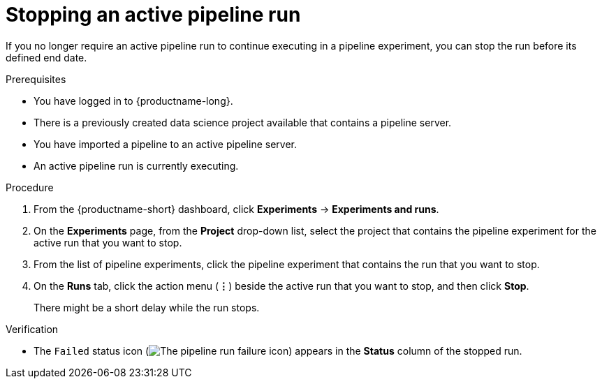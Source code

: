 :_module-type: PROCEDURE

[id="stopping-an-active-pipeline-run_{context}"]
= Stopping an active pipeline run

[role='_abstract']
If you no longer require an active pipeline run to continue executing in a pipeline experiment, you can stop the run before its defined end date.

.Prerequisites
* You have logged in to {productname-long}.
* There is a previously created data science project available that contains a pipeline server.
* You have imported a pipeline to an active pipeline server.
* An active pipeline run is currently executing.

.Procedure   
. From the {productname-short} dashboard, click *Experiments* -> *Experiments and runs*.
. On the *Experiments* page, from the *Project* drop-down list, select the project that contains the pipeline experiment for the active run that you want to stop.
. From the list of pipeline experiments, click the pipeline experiment that contains the run that you want to stop. 
. On the *Runs* tab, click the action menu (*&#8942;*) beside the active run that you want to stop, and then click *Stop*.
+
There might be a short delay while the run stops.

.Verification
* The `Failed` status icon (image:images/pipeline-run-fail.png[The pipeline run failure icon]) appears in the *Status* column of the stopped run.

//[role='_additional-resources']
//.Additional resources